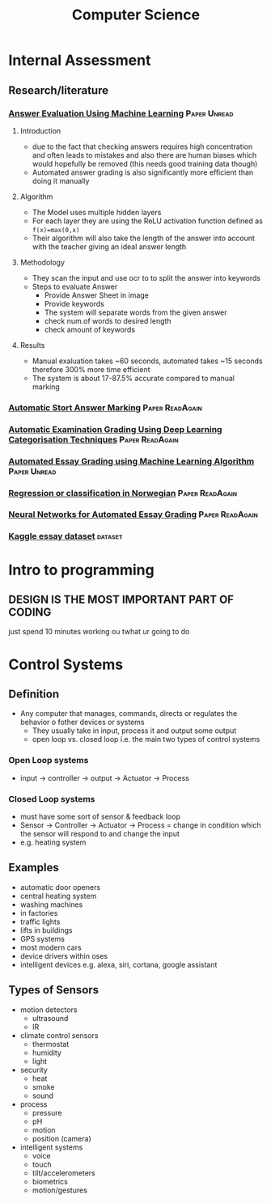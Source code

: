 #+TITLE: Computer Science
#+STARTUP: fold

* Internal Assessment
** Research/literature
*** [[./cs/Answer_Evaluation_with_ML.pdf][Answer Evaluation Using Machine Learning]] :Paper:Unread:
**** Introduction
- due to the fact that checking answers requires high concentration and often leads to mistakes and also there are human biases which would hopefully be removed (this needs good training data though)
- Automated answer grading is also significantly more efficient than doing it manually
**** Algorithm
- The Model uses multiple hidden layers
- For each layer they are using the ReLU activation function defined as ~f(x)=max(0,x)~
- Their algorithm will also take the length of the answer into account with the teacher giving an ideal answer length
**** Methodology
- They scan the input and use ocr to to split the answer into keywords
- Steps to evaluate Answer
  + Provide Answer Sheet in image
  + Provide keywords
  + The system will separate words from the given answer
  + check num.of words to desired length
  + check amount of keywords
**** Results
- Manual exaluation takes ~60 seconds, automated takes ~15 seconds therefore 300% more time efficient
- The system is about 17-87.5% accurate compared to manual marking
*** [[./cs/Automatic_Short_Answer_marking.pdf][Automatic Stort Answer Marking]] :Paper:ReadAgain:
*** [[./cs/AutomatedExaminationGradingUsingDeepLearningCategorizationTechniques.pdf][Automatic Examination Grading Using Deep Learning Categorisation Techniques]] :Paper:ReadAgain:
*** [[./cs/AutomatedEssayGrading.pdf][Automated Essay Grading using Machine Learning Algorithm]] :Paper:Unread:
*** [[./cs/Automatic_Essay_Grading_Norwegian.pdf][Regression or classification in Norwegian]] :Paper:ReadAgain:
*** [[./cs/NN_For_Automated_Essay_Grading.pdf][Neural Networks for Automated Essay Grading]] :Paper:ReadAgain:
*** [[https://raw.githubusercontent.com/shubhpawar/Automated-Essay-Scoring/master/essays_and_scores.csv][Kaggle essay dataset]] :dataset:
* Intro to programming
** DESIGN IS THE MOST IMPORTANT PART OF CODING
just spend 10 minutes working ou twhat ur going to do
* Control Systems
** Definition
- Any computer that manages, commands, directs or regulates the behavior o fother devices or systems
  + They usually take in input, process it and output some output
  + open loop vs. closed loop i.e. the main two types of control systems
*** Open Loop systems
- input -> controller -> output -> Actuator -> Process
*** Closed Loop systems
- must have some sort of sensor & feedback loop
- Sensor -> Controller -> Actuator -> Process = change in condition which the sensor will respond to and change the input
- e.g. heating system
** Examples
- automatic door openers
- central heating system
- washing machines
- in factories
- traffic lights
- lifts in buildings
- GPS systems
- most modern cars
- device drivers within oses
- intelligent devices e.g. alexa, siri, cortana, google assistant
** Types of Sensors
- motion detectors
  + ultrasound
  + IR
- climate control sensors
  + thermostat
  + humidity
  + light
- security
  + heat
  + smoke
  + sound
- process
  + pressure
  + pH
  + motion
  + position (camera)
- intelligent systems
  + voice
  + touch
  + tilt/accelerometers
  + biometrics
  + motion/gestures
